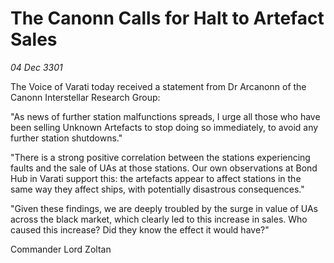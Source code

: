 * The Canonn Calls for Halt to Artefact Sales

/04 Dec 3301/

The Voice of Varati today received a statement from Dr Arcanonn of the Canonn Interstellar Research Group: 

"As news of further station malfunctions spreads, I urge all those who have been selling Unknown Artefacts to stop doing so immediately, to avoid any further station shutdowns." 

"There is a strong positive correlation between the stations experiencing faults and the sale of UAs at those stations. Our own observations at Bond Hub in Varati support this: the artefacts appear to affect stations in the same way they affect ships, with potentially disastrous consequences." 

"Given these findings, we are deeply troubled by the surge in value of UAs across the black market, which clearly led to this increase in sales. Who caused this increase? Did they know the effect it would have?" 

Commander Lord Zoltan